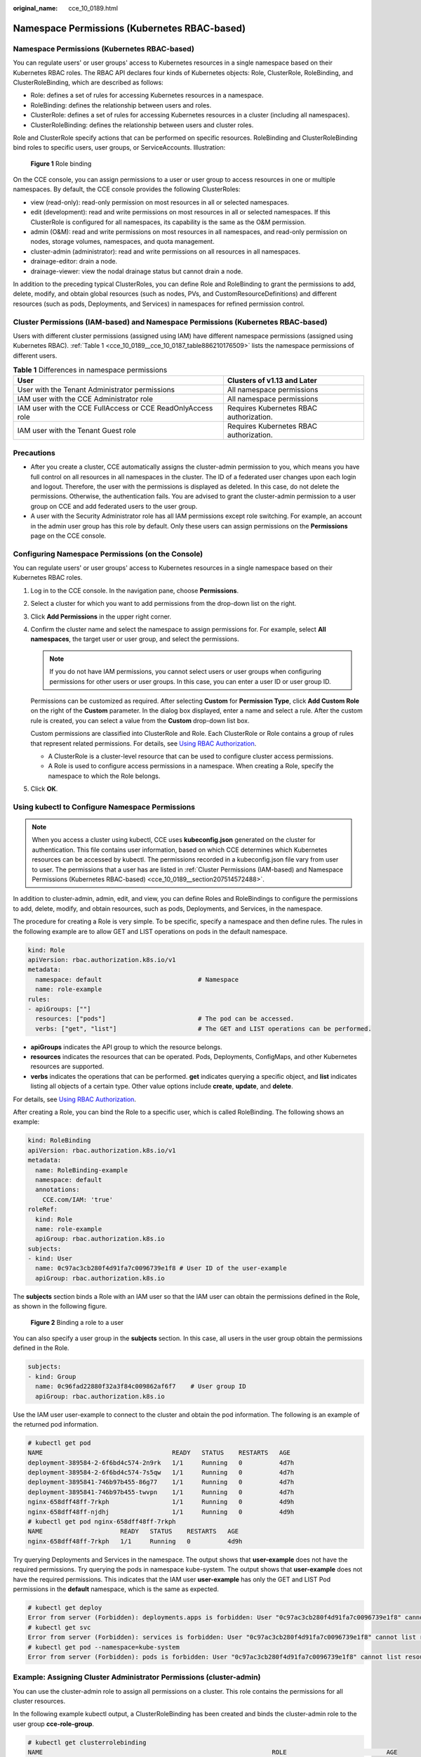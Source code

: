 :original_name: cce_10_0189.html

.. _cce_10_0189:

Namespace Permissions (Kubernetes RBAC-based)
=============================================


Namespace Permissions (Kubernetes RBAC-based)
---------------------------------------------

You can regulate users' or user groups' access to Kubernetes resources in a single namespace based on their Kubernetes RBAC roles. The RBAC API declares four kinds of Kubernetes objects: Role, ClusterRole, RoleBinding, and ClusterRoleBinding, which are described as follows:

-  Role: defines a set of rules for accessing Kubernetes resources in a namespace.
-  RoleBinding: defines the relationship between users and roles.
-  ClusterRole: defines a set of rules for accessing Kubernetes resources in a cluster (including all namespaces).
-  ClusterRoleBinding: defines the relationship between users and cluster roles.

Role and ClusterRole specify actions that can be performed on specific resources. RoleBinding and ClusterRoleBinding bind roles to specific users, user groups, or ServiceAccounts. Illustration:


.. figure:: /_static/images/en-us_image_0000001981436845.png
   :alt: **Figure 1** Role binding

   **Figure 1** Role binding

On the CCE console, you can assign permissions to a user or user group to access resources in one or multiple namespaces. By default, the CCE console provides the following ClusterRoles:

-  view (read-only): read-only permission on most resources in all or selected namespaces.
-  edit (development): read and write permissions on most resources in all or selected namespaces. If this ClusterRole is configured for all namespaces, its capability is the same as the O&M permission.
-  admin (O&M): read and write permissions on most resources in all namespaces, and read-only permission on nodes, storage volumes, namespaces, and quota management.
-  cluster-admin (administrator): read and write permissions on all resources in all namespaces.
-  drainage-editor: drain a node.
-  drainage-viewer: view the nodal drainage status but cannot drain a node.

In addition to the preceding typical ClusterRoles, you can define Role and RoleBinding to grant the permissions to add, delete, modify, and obtain global resources (such as nodes, PVs, and CustomResourceDefinitions) and different resources (such as pods, Deployments, and Services) in namespaces for refined permission control.

.. _cce_10_0189__section207514572488:

Cluster Permissions (IAM-based) and Namespace Permissions (Kubernetes RBAC-based)
---------------------------------------------------------------------------------

Users with different cluster permissions (assigned using IAM) have different namespace permissions (assigned using Kubernetes RBAC). :ref:`Table 1 <cce_10_0189__cce_10_0187_table886210176509>` lists the namespace permissions of different users.

.. _cce_10_0189__cce_10_0187_table886210176509:

.. table:: **Table 1** Differences in namespace permissions

   +-------------------------------------------------------------+-----------------------------------------+
   | User                                                        | Clusters of v1.13 and Later             |
   +=============================================================+=========================================+
   | User with the Tenant Administrator permissions              | All namespace permissions               |
   +-------------------------------------------------------------+-----------------------------------------+
   | IAM user with the CCE Administrator role                    | All namespace permissions               |
   +-------------------------------------------------------------+-----------------------------------------+
   | IAM user with the CCE FullAccess or CCE ReadOnlyAccess role | Requires Kubernetes RBAC authorization. |
   +-------------------------------------------------------------+-----------------------------------------+
   | IAM user with the Tenant Guest role                         | Requires Kubernetes RBAC authorization. |
   +-------------------------------------------------------------+-----------------------------------------+

Precautions
-----------

-  After you create a cluster, CCE automatically assigns the cluster-admin permission to you, which means you have full control on all resources in all namespaces in the cluster. The ID of a federated user changes upon each login and logout. Therefore, the user with the permissions is displayed as deleted. In this case, do not delete the permissions. Otherwise, the authentication fails. You are advised to grant the cluster-admin permission to a user group on CCE and add federated users to the user group.
-  A user with the Security Administrator role has all IAM permissions except role switching. For example, an account in the admin user group has this role by default. Only these users can assign permissions on the **Permissions** page on the CCE console.

Configuring Namespace Permissions (on the Console)
--------------------------------------------------

You can regulate users' or user groups' access to Kubernetes resources in a single namespace based on their Kubernetes RBAC roles.

#. Log in to the CCE console. In the navigation pane, choose **Permissions**.

#. Select a cluster for which you want to add permissions from the drop-down list on the right.

#. Click **Add Permissions** in the upper right corner.

#. Confirm the cluster name and select the namespace to assign permissions for. For example, select **All namespaces**, the target user or user group, and select the permissions.

   .. note::

      If you do not have IAM permissions, you cannot select users or user groups when configuring permissions for other users or user groups. In this case, you can enter a user ID or user group ID.

   Permissions can be customized as required. After selecting **Custom** for **Permission Type**, click **Add Custom Role** on the right of the **Custom** parameter. In the dialog box displayed, enter a name and select a rule. After the custom rule is created, you can select a value from the **Custom** drop-down list box.

   Custom permissions are classified into ClusterRole and Role. Each ClusterRole or Role contains a group of rules that represent related permissions. For details, see `Using RBAC Authorization <https://kubernetes.io/docs/reference/access-authn-authz/rbac/>`__.

   -  A ClusterRole is a cluster-level resource that can be used to configure cluster access permissions.
   -  A Role is used to configure access permissions in a namespace. When creating a Role, specify the namespace to which the Role belongs.

#. Click **OK**.

.. _cce_10_0189__section1273861718819:

Using kubectl to Configure Namespace Permissions
------------------------------------------------

.. note::

   When you access a cluster using kubectl, CCE uses **kubeconfig.json** generated on the cluster for authentication. This file contains user information, based on which CCE determines which Kubernetes resources can be accessed by kubectl. The permissions recorded in a kubeconfig.json file vary from user to user. The permissions that a user has are listed in :ref:`Cluster Permissions (IAM-based) and Namespace Permissions (Kubernetes RBAC-based) <cce_10_0189__section207514572488>`.

In addition to cluster-admin, admin, edit, and view, you can define Roles and RoleBindings to configure the permissions to add, delete, modify, and obtain resources, such as pods, Deployments, and Services, in the namespace.

The procedure for creating a Role is very simple. To be specific, specify a namespace and then define rules. The rules in the following example are to allow GET and LIST operations on pods in the default namespace.

.. code-block::

   kind: Role
   apiVersion: rbac.authorization.k8s.io/v1
   metadata:
     namespace: default                          # Namespace
     name: role-example
   rules:
   - apiGroups: [""]
     resources: ["pods"]                         # The pod can be accessed.
     verbs: ["get", "list"]                      # The GET and LIST operations can be performed.

-  **apiGroups** indicates the API group to which the resource belongs.
-  **resources** indicates the resources that can be operated. Pods, Deployments, ConfigMaps, and other Kubernetes resources are supported.
-  **verbs** indicates the operations that can be performed. **get** indicates querying a specific object, and **list** indicates listing all objects of a certain type. Other value options include **create**, **update**, and **delete**.

For details, see `Using RBAC Authorization <https://kubernetes.io/docs/reference/access-authn-authz/rbac/>`__.

After creating a Role, you can bind the Role to a specific user, which is called RoleBinding. The following shows an example:

.. code-block::

   kind: RoleBinding
   apiVersion: rbac.authorization.k8s.io/v1
   metadata:
     name: RoleBinding-example
     namespace: default
     annotations:
       CCE.com/IAM: 'true'
   roleRef:
     kind: Role
     name: role-example
     apiGroup: rbac.authorization.k8s.io
   subjects:
   - kind: User
     name: 0c97ac3cb280f4d91fa7c0096739e1f8 # User ID of the user-example
     apiGroup: rbac.authorization.k8s.io

The **subjects** section binds a Role with an IAM user so that the IAM user can obtain the permissions defined in the Role, as shown in the following figure.


.. figure:: /_static/images/en-us_image_0262051194.png
   :alt: **Figure 2** Binding a role to a user

   **Figure 2** Binding a role to a user

You can also specify a user group in the **subjects** section. In this case, all users in the user group obtain the permissions defined in the Role.

.. code-block::

   subjects:
   - kind: Group
     name: 0c96fad22880f32a3f84c009862af6f7    # User group ID
     apiGroup: rbac.authorization.k8s.io

Use the IAM user user-example to connect to the cluster and obtain the pod information. The following is an example of the returned pod information.

.. code-block::

   # kubectl get pod
   NAME                                   READY   STATUS    RESTARTS   AGE
   deployment-389584-2-6f6bd4c574-2n9rk   1/1     Running   0          4d7h
   deployment-389584-2-6f6bd4c574-7s5qw   1/1     Running   0          4d7h
   deployment-3895841-746b97b455-86g77    1/1     Running   0          4d7h
   deployment-3895841-746b97b455-twvpn    1/1     Running   0          4d7h
   nginx-658dff48ff-7rkph                 1/1     Running   0          4d9h
   nginx-658dff48ff-njdhj                 1/1     Running   0          4d9h
   # kubectl get pod nginx-658dff48ff-7rkph
   NAME                     READY   STATUS    RESTARTS   AGE
   nginx-658dff48ff-7rkph   1/1     Running   0          4d9h

Try querying Deployments and Services in the namespace. The output shows that **user-example** does not have the required permissions. Try querying the pods in namespace kube-system. The output shows that **user-example** does not have the required permissions. This indicates that the IAM user **user-example** has only the GET and LIST Pod permissions in the **default** namespace, which is the same as expected.

.. code-block::

   # kubectl get deploy
   Error from server (Forbidden): deployments.apps is forbidden: User "0c97ac3cb280f4d91fa7c0096739e1f8" cannot list resource "deployments" in API group "apps" in the namespace "default"
   # kubectl get svc
   Error from server (Forbidden): services is forbidden: User "0c97ac3cb280f4d91fa7c0096739e1f8" cannot list resource "services" in API group "" in the namespace "default"
   # kubectl get pod --namespace=kube-system
   Error from server (Forbidden): pods is forbidden: User "0c97ac3cb280f4d91fa7c0096739e1f8" cannot list resource "pods" in API group "" in the namespace "kube-system"

.. _cce_10_0189__section914518255314:

Example: Assigning Cluster Administrator Permissions (cluster-admin)
--------------------------------------------------------------------

You can use the cluster-admin role to assign all permissions on a cluster. This role contains the permissions for all cluster resources.

In the following example kubectl output, a ClusterRoleBinding has been created and binds the cluster-admin role to the user group **cce-role-group**.

.. code-block::

   # kubectl get clusterrolebinding
   NAME                                                              ROLE                           AGE
   clusterrole_cluster-admin_group0c96fad22880f32a3f84c009862af6f7   ClusterRole/cluster-admin      61s

   # kubectl get clusterrolebinding clusterrole_cluster-admin_group0c96fad22880f32a3f84c009862af6f7 -oyaml
   apiVersion: rbac.authorization.k8s.io/v1
   kind: ClusterRoleBinding
   metadata:
     annotations:
       CCE.com/IAM: "true"
     creationTimestamp: "2021-06-23T09:15:22Z"
     name: clusterrole_cluster-admin_group0c96fad22880f32a3f84c009862af6f7
     resourceVersion: "36659058"
     selfLink: /apis/rbac.authorization.k8s.io/v1/clusterrolebindings/clusterrole_cluster-admin_group0c96fad22880f32a3f84c009862af6f7
     uid: d6cd43e9-b4ca-4b56-bc52-e36346fc1320
   roleRef:
     apiGroup: rbac.authorization.k8s.io
     kind: ClusterRole
     name: cluster-admin
   subjects:
   - apiGroup: rbac.authorization.k8s.io
     kind: Group
     name: 0c96fad22880f32a3f84c009862af6f7

Connect to the cluster as an authorized user. If the PVs and StorageClasses can be queried, the permission configuration takes effect.

.. code-block::

   # kubectl get pv
   No resources found
   # kubectl get sc
   NAME                PROVISIONER                     RECLAIMPOLICY   VOLUMEBINDINGMODE      ALLOWVOLUMEEXPANSION   AGE
   csi-disk            everest-csi-provisioner         Delete          Immediate              true                   75d
   csi-disk-topology   everest-csi-provisioner         Delete          WaitForFirstConsumer   true                   75d
   csi-nas             everest-csi-provisioner         Delete          Immediate              true                   75d
   csi-obs             everest-csi-provisioner         Delete          Immediate              false                  75d

Example: Assigning Namespace O&M Permissions (admin)
----------------------------------------------------

The admin role has the read and write permissions on most namespace resources. You can grant the admin permission on all namespaces to a user or user group.

In the following example kubectl output, a RoleBinding has been created and the admin role is bound to the user group **cce-role-group**.

.. code-block::

   # kubectl get rolebinding
   NAME                                                      ROLE                AGE
   clusterrole_admin_group0c96fad22880f32a3f84c009862af6f7   ClusterRole/admin   18s
   # kubectl get rolebinding clusterrole_admin_group0c96fad22880f32a3f84c009862af6f7 -oyaml
   apiVersion: rbac.authorization.k8s.io/v1
   kind: RoleBinding
   metadata:
     annotations:
       CCE.com/IAM: "true"
     creationTimestamp: "2021-06-24T01:30:08Z"
     name: clusterrole_admin_group0c96fad22880f32a3f84c009862af6f7
     resourceVersion: "36963685"
     selfLink: /apis/rbac.authorization.k8s.io/v1/namespaces/default/rolebindings/clusterrole_admin_group0c96fad22880f32a3f84c009862af6f7
     uid: 6c6f46a6-8584-47da-83f5-9eef1f7b75d6
   roleRef:
     apiGroup: rbac.authorization.k8s.io
     kind: ClusterRole
     name: admin
   subjects:
   - apiGroup: rbac.authorization.k8s.io
     kind: Group
     name: 0c96fad22880f32a3f84c009862af6f7

Connect to the cluster as an authorized user. If the PVs and StorageClasses can be queried but a namespace cannot be created, the permission configuration takes effect.

.. code-block::

   # kubectl get pv
   No resources found
   # kubectl get sc
   NAME                PROVISIONER                     RECLAIMPOLICY   VOLUMEBINDINGMODE      ALLOWVOLUMEEXPANSION   AGE
   csi-disk            everest-csi-provisioner         Delete          Immediate              true                   75d
   csi-disk-topology   everest-csi-provisioner         Delete          WaitForFirstConsumer   true                   75d
   csi-nas             everest-csi-provisioner         Delete          Immediate              true                   75d
   csi-obs             everest-csi-provisioner         Delete          Immediate              false                  75d
   # kubectl apply -f namespaces.yaml
   Error from server (Forbidden): namespaces is forbidden: User "0c97ac3cb280f4d91fa7c0096739e1f8" cannot create resource "namespaces" in API group "" at the cluster scope

Example: Assigning Namespace Developer Permissions (edit)
---------------------------------------------------------

The edit role has the read and write permissions on most namespace resources. You can grant the edit permission on all namespaces to a user or user group.

In the following example kubectl output, a RoleBinding has been created, the edit role is bound to the user group **cce-role-group**, and the target namespace is the default namespace.

.. code-block::

   # kubectl get rolebinding
   NAME                                                      ROLE                AGE
   clusterrole_admin_group0c96fad22880f32a3f84c009862af6f7   ClusterRole/admin   18s
   # kubectl get rolebinding clusterrole_admin_group0c96fad22880f32a3f84c009862af6f7 -oyaml
   apiVersion: rbac.authorization.k8s.io/v1
   kind: RoleBinding
   metadata:
     annotations:
       CCE.com/IAM: "true"
     creationTimestamp: "2021-06-24T01:30:08Z"
     name: clusterrole_admin_group0c96fad22880f32a3f84c009862af6f7
     namespace: default
     resourceVersion: "36963685"
     selfLink: /apis/rbac.authorization.k8s.io/v1/namespaces/default/rolebindings/clusterrole_admin_group0c96fad22880f32a3f84c009862af6f7
     uid: 6c6f46a6-8584-47da-83f5-9eef1f7b75d6
   roleRef:
     apiGroup: rbac.authorization.k8s.io
     kind: ClusterRole
     name: edit
   subjects:
   - apiGroup: rbac.authorization.k8s.io
     kind: Group
     name: 0c96fad22880f32a3f84c009862af6f7

Connect to the cluster as an authorized user. In this example, you can create and obtain resources in the default namespace, but cannot query resources in the kube-system namespace or cluster resources.

.. code-block::

   # kubectl get pod
   NAME                    READY   STATUS    RESTARTS   AGE
   test-568d96f4f8-brdrp   1/1     Running   0          33m
   test-568d96f4f8-cgjqp   1/1     Running   0          33m
   # kubectl get pod -nkube-system
   Error from server (Forbidden): pods is forbidden: User "0c97ac3cb280f4d91fa7c0096739e1f8" cannot list resource "pods" in API group "" in the namespace "kube-system"
   # kubectl get pv
   Error from server (Forbidden): persistentvolumes is forbidden: User "0c97ac3cb280f4d91fa7c0096739e1f8" cannot list resource "persistentvolumes" in API group "" at the cluster scope

Example: Assigning Read-Only Namespace Permissions (view)
---------------------------------------------------------

The view role has the read-only permissions on a namespace. You can assign permissions to users to view one or multiple namespaces.

In the following example kubectl output, a RoleBinding has been created, the view role is bound to the user group **cce-role-group**, and the target namespace is the default namespace.

.. code-block::

   # kubectl get rolebinding
   NAME                                                     ROLE               AGE
   clusterrole_view_group0c96fad22880f32a3f84c009862af6f7   ClusterRole/view   7s

   # kubectl get rolebinding clusterrole_view_group0c96fad22880f32a3f84c009862af6f7 -oyaml
   apiVersion: rbac.authorization.k8s.io/v1
   kind: RoleBinding
   metadata:
     annotations:
       CCE.com/IAM: "true"
     creationTimestamp: "2021-06-24T01:36:53Z"
     name: clusterrole_view_group0c96fad22880f32a3f84c009862af6f7
     namespace: default
     resourceVersion: "36965800"
     selfLink: /apis/rbac.authorization.k8s.io/v1/namespaces/default/rolebindings/clusterrole_view_group0c96fad22880f32a3f84c009862af6f7
     uid: b86e2507-e735-494c-be55-c41a0c4ef0dd
   roleRef:
     apiGroup: rbac.authorization.k8s.io
     kind: ClusterRole
     name: view
   subjects:
   - apiGroup: rbac.authorization.k8s.io
     kind: Group
     name: 0c96fad22880f32a3f84c009862af6f7

Connect to the cluster as an authorized user. In this example, you can query resources in the default namespace but cannot create resources.

.. code-block::

   # kubectl get pod
   NAME                    READY   STATUS    RESTARTS   AGE
   test-568d96f4f8-brdrp   1/1     Running   0          40m
   test-568d96f4f8-cgjqp   1/1     Running   0          40m
   # kubectl run -i --tty --image tutum/dnsutils dnsutils --restart=Never --rm /bin/sh
   Error from server (Forbidden): pods is forbidden: User "0c97ac3cb280f4d91fa7c0096739e1f8" cannot create resource "pods" in API group "" in the namespace "default"

Example: Assigning Permissions for a Specific Kubernetes Resource Object
------------------------------------------------------------------------

You can assign permissions on a specific Kubernetes resource object, such as pod, Deployment, and Service. For details, see :ref:`Using kubectl to Configure Namespace Permissions <cce_10_0189__section1273861718819>`.
